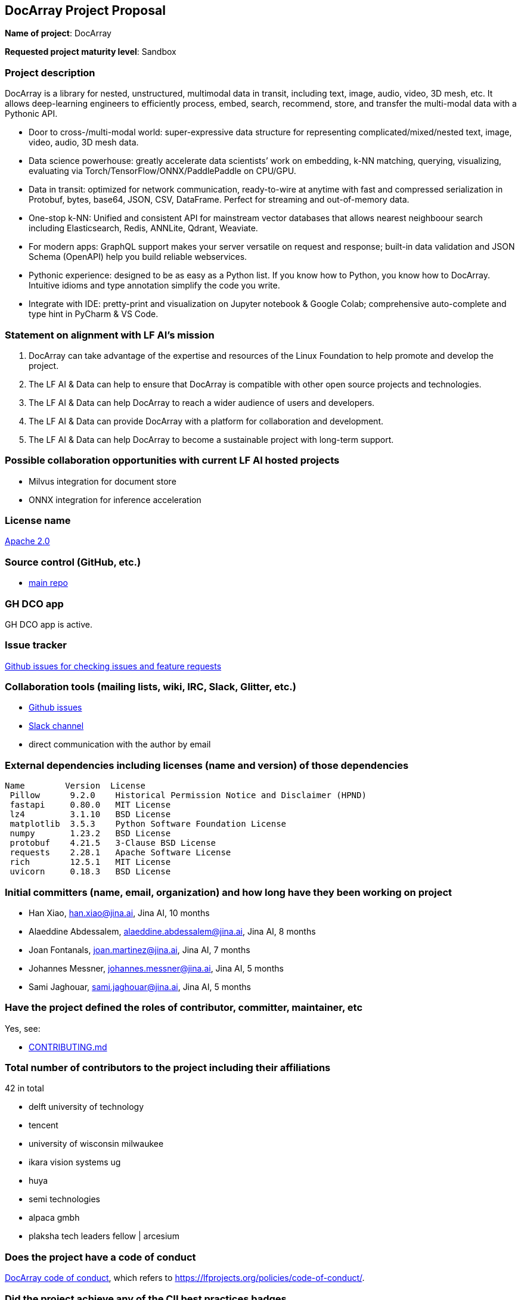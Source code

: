 == DocArray Project Proposal

*Name of project*: DocArray

*Requested project maturity level*: Sandbox

=== Project description

DocArray is a library for nested, unstructured, multimodal data in transit, including text, image, audio, video, 3D mesh, etc. It allows deep-learning engineers to efficiently process, embed, search, recommend, store, and transfer the multi-modal data with a Pythonic API.

- Door to cross-/multi-modal world: super-expressive data structure for representing complicated/mixed/nested text, image, video, audio, 3D mesh data.
- Data science powerhouse: greatly accelerate data scientists’ work on embedding, k-NN matching, querying, visualizing, evaluating via Torch/TensorFlow/ONNX/PaddlePaddle on CPU/GPU.
- Data in transit: optimized for network communication, ready-to-wire at anytime with fast and compressed serialization in Protobuf, bytes, base64, JSON, CSV, DataFrame. Perfect for streaming and out-of-memory data.
- One-stop k-NN: Unified and consistent API for mainstream vector databases that allows nearest neighboour search including Elasticsearch, Redis, ANNLite, Qdrant, Weaviate.
- For modern apps: GraphQL support makes your server versatile on request and response; built-in data validation and JSON Schema (OpenAPI) help you build reliable webservices.
- Pythonic experience: designed to be as easy as a Python list. If you know how to Python, you know how to DocArray. Intuitive idioms and type annotation simplify the code you write.
- Integrate with IDE: pretty-print and visualization on Jupyter notebook & Google Colab; comprehensive auto-complete and type hint in PyCharm & VS Code.

=== Statement on alignment with LF AI’s mission

1. DocArray can take advantage of the expertise and resources of the Linux Foundation to help promote and develop the project.

2. The LF AI & Data can help to ensure that DocArray is compatible with other open source projects and technologies.

3. The LF AI & Data can help DocArray to reach a wider audience of users and developers.

4. The LF AI & Data can provide DocArray with a platform for collaboration and development.

5. The LF AI & Data can help DocArray to become a sustainable project with long-term support.


=== Possible collaboration opportunities with current LF AI hosted projects

- Milvus integration for document store
- ONNX integration for inference acceleration

=== License name

https://github.com/BAAI-Open/FlagAI/blob/master/LICENSE[Apache 2.0]


=== Source control (GitHub, etc.)

* https://github.com/jina-ai/docarray[main repo]


=== GH DCO app

GH DCO app is active.


=== Issue tracker

https://github.com/jina-ai/docarray/issues[Github issues for checking issues and feature requests]


=== Collaboration tools (mailing lists, wiki, IRC, Slack, Glitter, etc.)

* https://github.com/jina-ai/docarray[Github issues]
* https://slack.jina.ai/[Slack channel]
* direct communication with the author by email



=== External dependencies including licenses (name and version) of those dependencies

```
Name        Version  License
 Pillow      9.2.0    Historical Permission Notice and Disclaimer (HPND)
 fastapi     0.80.0   MIT License
 lz4         3.1.10   BSD License
 matplotlib  3.5.3    Python Software Foundation License
 numpy       1.23.2   BSD License
 protobuf    4.21.5   3-Clause BSD License
 requests    2.28.1   Apache Software License
 rich        12.5.1   MIT License
 uvicorn     0.18.3   BSD License
```

=== Initial committers (name, email, organization) and how long have they been working on project

* Han Xiao, han.xiao@jina.ai, Jina AI, 10 months
* Alaeddine Abdessalem, alaeddine.abdessalem@jina.ai, Jina AI, 8 months
* Joan Fontanals, joan.martinez@jina.ai, Jina AI, 7 months
* Johannes Messner, johannes.messner@jina.ai, Jina AI, 5 months
* Sami Jaghouar, sami.jaghouar@jina.ai, Jina AI, 5 months


=== Have the project defined the roles of contributor, committer, maintainer, etc

Yes, see:

* https://github.com/jina-ai/docarray/blob/main/CONTRIBUTING.md[CONTRIBUTING.md]


=== Total number of contributors to the project including their affiliations

42 in total

- delft university of technology
- tencent
- university of wisconsin milwaukee
- ikara vision systems ug
- huya
- semi technologies
- alpaca gmbh
- plaksha tech leaders fellow | arcesium


=== Does the project have a code of conduct

https://github.com/jina-ai/docarray/blob/main/CODE_OF_CONDUCT.md[DocArray code of conduct], which refers to https://lfprojects.org/policies/code-of-conduct/.


=== Did the project achieve any of the CII best practices badges

Yes:

* https://bestpractices.coreinfrastructure.org/en/projects/6554[ DocArray on bestpractices.coreinfrastructure.org]


=== Do you have any specific infrastructure requests needed as part of hosting the project in the LF AI?

* None



=== Project website

* https://docarray.jina.ai[DocArray Docs website]


=== Project governance

* https://github.com/jina-ai/docarray/blob/main/GOVERNANCE.md[GOVERNANCE.md]






